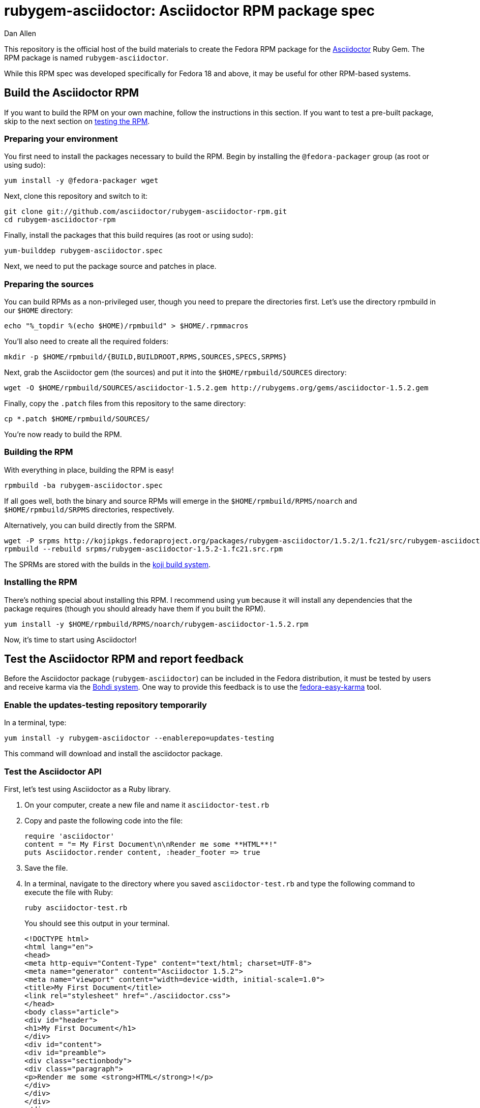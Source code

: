 = rubygem-asciidoctor: Asciidoctor RPM package spec
Dan Allen
:idprefix:
:idseparator: -
:compat-mode!:
:gem_title: Asciidoctor
:gem_name: asciidoctor
:gem_version: 1.5.2
:gem_gem: {gem_name}-{gem_version}.gem
:gem_url: https://github.com/asciidoctor/asciidoctor
:rpm_name: rubygem-{gem_name}
:rpm_rpm: {rpm_name}-{gem_version}.rpm
:rpm_repo: git://github.com/asciidoctor/rubygem-asciidoctor-rpm.git

This repository is the official host of the build materials to create the Fedora RPM package for the https://github.com/asciidoctor/asciidoctor[Asciidoctor] Ruby Gem.
The RPM package is named `rubygem-asciidoctor`.

While this RPM spec was developed specifically for Fedora 18 and above, it may be useful for other RPM-based systems.

== Build the Asciidoctor RPM

If you want to build the RPM on your own machine, follow the instructions in this section.
If you want to test a pre-built package, skip to the next section on <<test-the-asciidoctor-rpm-and-report-feedback,testing the RPM>>.

=== Preparing your environment

You first need to install the packages necessary to build the RPM.
Begin by installing the `@fedora-packager` group (as root or using sudo):

 yum install -y @fedora-packager wget

Next, clone this repository and switch to it:

 git clone git://github.com/asciidoctor/rubygem-asciidoctor-rpm.git 
 cd rubygem-asciidoctor-rpm

Finally, install the packages that this build requires (as root or using sudo):

 yum-builddep rubygem-asciidoctor.spec

Next, we need to put the package source and patches in place.

=== Preparing the sources

You can build RPMs as a non-privileged user, though you need to prepare the directories first.
Let's use the directory rpmbuild in our `$HOME` directory:

 echo "%_topdir %(echo $HOME)/rpmbuild" > $HOME/.rpmmacros

You'll also need to create all the required folders:

 mkdir -p $HOME/rpmbuild/{BUILD,BUILDROOT,RPMS,SOURCES,SPECS,SRPMS}

Next, grab the Asciidoctor gem (the sources) and put it into the `$HOME/rpmbuild/SOURCES` directory:

 wget -O $HOME/rpmbuild/SOURCES/asciidoctor-1.5.2.gem http://rubygems.org/gems/asciidoctor-1.5.2.gem

Finally, copy the `.patch` files from this repository to the same directory:

 cp *.patch $HOME/rpmbuild/SOURCES/

You're now ready to build the RPM.

=== Building the RPM

With everything in place, building the RPM is easy!

 rpmbuild -ba rubygem-asciidoctor.spec

If all goes well, both the binary and source RPMs will emerge in the `$HOME/rpmbuild/RPMS/noarch` and `$HOME/rpmbuild/SRPMS` directories, respectively.

Alternatively, you can build directly from the SRPM.

 wget -P srpms http://kojipkgs.fedoraproject.org/packages/rubygem-asciidoctor/1.5.2/1.fc21/src/rubygem-asciidoctor-1.5.2-1.fc21.src.rpm
 rpmbuild --rebuild srpms/rubygem-asciidoctor-1.5.2-1.fc21.src.rpm

The SPRMs are stored with the builds in the http://koji.fedoraproject.org/koji/packageinfo?packageID=15660[koji build system].

=== Installing the RPM

There's nothing special about installing this RPM.
I recommend using `yum` because it will install any dependencies that the package requires (though you should already have them if you built the RPM).

 yum install -y $HOME/rpmbuild/RPMS/noarch/rubygem-asciidoctor-1.5.2.rpm

Now, it's time to start using Asciidoctor!

== Test the Asciidoctor RPM and report feedback

Before the Asciidoctor package (`rubygem-asciidoctor`) can be included in the Fedora distribution, it must be tested by users and receive karma via the http://admin.fedoraproject.org/updates[Bohdi system].
One way to provide this feedback is to use the http://admin.fedoraproject.org/pkgdb/acls/name/fedora-easy-karma[fedora-easy-karma] tool.

=== Enable the updates-testing repository temporarily

In a terminal, type:

 yum install -y rubygem-asciidoctor --enablerepo=updates-testing

This command will download and install the asciidoctor package.

=== Test the Asciidoctor API

First, let's test using Asciidoctor as a Ruby library.

. On your computer, create a new file and name it `asciidoctor-test.rb`
. Copy and paste the following code into the file:
+
[source,ruby]
----
require 'asciidoctor'
content = "= My First Document\n\nRender me some **HTML**!"
puts Asciidoctor.render content, :header_footer => true
----

. Save the file.
. In a terminal, navigate to the directory where you saved `asciidoctor-test.rb` and type the following command to execute the file with Ruby:

 ruby asciidoctor-test.rb
+
You should see this output in your terminal.
+
[source,html]
----
<!DOCTYPE html>
<html lang="en">
<head>
<meta http-equiv="Content-Type" content="text/html; charset=UTF-8">
<meta name="generator" content="Asciidoctor 1.5.2">
<meta name="viewport" content="width=device-width, initial-scale=1.0">
<title>My First Document</title>
<link rel="stylesheet" href="./asciidoctor.css">
</head>
<body class="article">
<div id="header">
<h1>My First Document</h1>
</div>
<div id="content">
<div id="preamble">
<div class="sectionbody">
<div class="paragraph">
<p>Render me some <strong>HTML</strong>!</p>
</div>
</div>
</div>
</div>
<div id="footer">
<div id="footer-text">
Last updated 2013-09-22 17:35:41 MDT
</div>
</div>
</body>
</html>
----

. You can render the output as HTML using:

 ruby asciidoctor-test.rb > asciidoctor-test.html

. Open your browser to see the result.
. Alternatively, if you're using Gnome, type:

 gnome-open asciidoctor-test.html
+
A new tab should open in your current browser session.

=== Test the Asciidoctor CLI

Now let's test using the Asciidoctor executable (i.e., CLI).

. On your computer, create a new file and name it [path]_test.adoc_
. Copy and paste the following markup into the file:
+
----
= My Second Document
Your Name

AsciiDoc is _rockin'_ docs.
----

. Save the file
. In a terminal, navigate to the directory where you saved [path]_test.adoc_ and type the following command to run it through the Asciidoctor processor:

 asciidoctor test.adoc
+
You shouldn't see any output in your terminal.
That's because it writes the output to the file `test.html`.

. Open your browser to see the result.
. Alternatively, if you're using Gnome, type:

 gnome-open test.html
+
A new tab should open in your current browser session.

=== Provide feedback with fedora-easy-karma

. If you don't have fedora-easy-karma installed on your computer, type the following command in a terminal.

 yum install -y fedora-easy-karma

. Once fedora-easy-karma is installed, run it in the terminal.

 fedora-easy-karma --fas-username <yourFASaccount> *asciidoctor
+
--
To be on the safe side, include the flag for your FAS account when you start fedora-easy-karma.
Once fedora-easy-karma runs, you will not be able to switch accounts.

NOTE: It may take fedora-easy-karma several minutes to fetch the list of packages in updates-testing.

When fedora-easy-karma finds `rubygem-asciidoctor`, it will display a summary of the package and prompt you to give -1 (negative), 0 (neutral), or 1 (postive) karma to the package.
For more information about providing karma for packages and how to comment on packages, review the http://fedoraproject.org/wiki/QA:Update_feedback_guidelines[Fedora feedback guidelines].
--

. Enter your karma rating.
. Next, you will be asked to provide additional, detailed feedback.
  Please comment whether the package worked as expected and you successfully used it, if you think you may have encountered an error, but aren't sure, or if you definitely encountered a bug.
. When prompted, enter your FAS password.
. W00t! The feedback process is complete.
. You can verify your feedback was recorded by visiting the https://admin.fedoraproject.org/updates[Bodhi updates page].
